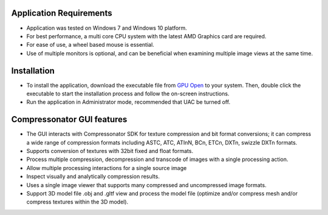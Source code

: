 ﻿Application Requirements
------------------------

-  Application was tested on Windows 7 and Windows 10 platform.

-  For best performance, a multi core CPU system with the latest AMD
   Graphics card are required.

-  For ease of use, a wheel based mouse is essential.

-  Use of multiple monitors is optional, and can be beneficial when
   examining multiple image views at the same time.

Installation
------------

-  To install the application, download the executable file from `GPU
   Open <https://github.com/GPUOpen-Tools/Compressonator/releases>`__ to
   your system. Then, double click the executable to start the
   installation process and follow the on-screen instructions.

-  Run the application in Administrator mode, recommended that UAC be
   turned off.

Compressonator GUI features
---------------------------

-  The GUI interacts with Compressonator SDK for texture compression and
   bit format conversions; it can compress a wide range of compression
   formats including ASTC, ATC, ATInN, BCn, ETCn, DXTn, swizzle DXTn
   formats.

-  Supports conversion of textures with 32bit fixed and float formats.

-  Process multiple compression, decompression and transcode of images
   with a single processing action.

-  Allow multiple processing interactions for a single source image

-  Inspect visually and analytically compression results.

-  Uses a single image viewer that supports many compressed and
   uncompressed image formats.

-  Support 3D model file .obj and .gltf view and process the model file
   (optimize and/or compress mesh and/or compress textures within the 3D
   model).


